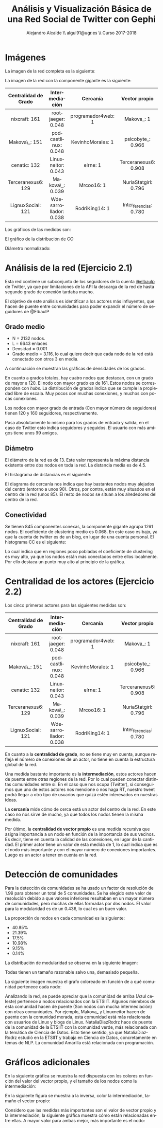 #+OPTIONS: texht:t
#+LATEX_CLASS: article
#+TITLE: Análisis y Visualización Básica de una Red Social de Twitter con Gephi
#+AUTHOR: Alejandro Alcalde \\ algui91@ugr.es \\ Curso 2017-2018
#+OPTIONS: ':nil *:t -:t ::t <:t H:6 \n:nil ^:t arch:headline author:t c:nil creator:comment d:(not "LOGBOOK") date:t e:t email:nil f:t inline:t num:t p:nil pri:nil stat:t tags:t tasks:t tex:t timestamp:t toc:t todo:t |:t
#+EXCLUDE_TAGS: noexport
#+LANGUAGE: es



* Imágenes
La imagen de la red completa es la siguiente:

[[file:imgs/entera.png]]

La imagen de la red con la componente gigante es la siguiente:

[[file:imgs/gigante.png]]

| Centralidad de Grado | Intermediación        | Cercanía           | Vector propio          |
|----------------------+-----------------------+--------------------+------------------------|
|-
| <c>                  | <c>                   | <c>                | <c>                    |
| nixcraft: 161        | rootjaeger: 0.048     | programador4web: 1 | Makova_: 1             |
| Makova\_: 151        | podcastlinux: 0.048   | KevinhoMorales: 1  | psicobyte_: 0.966      |
| cenatic: 132         | Linuxneitor: 0.043    | elrne: 1           | Terceranexus6: 0.908   |
| Terceranexus6: 129   | Makova\_: 0.039       | Mrcoo16: 1         | NuriaStatgirl: 0.796   |
| LignuxSocial: 121    | Wdesarrollador: 0.038 | RodriKing14: 1     | Inter_ferencias: 0.780  |

Los gráficos de las medidas son:

[[file:avgdegree/degree-distribution.png]]


[[file:avgdegree/indegree-distribution.png]]

[[file:avgdegree/outdegree-distribution.png]]



El gráfico de la distribución de CC:

[[file:imgs/clustering.png]]


[[file:diameter/Betweenness-Centrality-Distribution.png]]

[[file:diameter/Closeness-Centrality-Distribution.png]]

[[file:diameter/Harmonic-Closeness-Centrality-Distribution.png]]

Diámetro normalizado:

[[file:diameterNorm/Betweenness-Centrality-Distribution.png]]

[[file:diameterNorm/Closeness-Centrality-Distribution.png]]

[[file:diameterNorm/Harmonic-Closeness-Centrality-Distribution.png]]


* Análisis de la red (Ejercicio 2.1)
Esta red contiene un subconjunto de los seguidores de la cuenta [[https://twitter.com/ElBaulP][@elbaulp]] de Twitter, ya que por limitaciones de la API la descarga de la red de hasta segundo grado de conexión tardaba mucho.

El objetivo de este análisis es identificar a los actores más influyentes, que hacen de puente entre comunidades para poder expandir el número de seguidores de @ElbaulP

** Grado medio

- N = 2132 nodos.
- L = 6643 enlaces
- Densidad = 0.001
- Grado medio = 3.116, lo cual quiere decir que cada nodo de la red está conectado con otros 3 en media.

A continuación se muestran las gráficas de densidades de los grados.

[[file:avgdegree/degree-distribution.png]]

En cuanto a grados totales, hay cuatro nodos que destacan, con un grado de mayor a 120. El nodo con mayor grado es de 161. Estos nodos se corresponden con /hubs/. La distribución de grados indica que se cumple la propiedad libre de escala. Muy pocos con muchas conexiones, y muchos con pocas conexiones.


[[file:avgdegree/indegree-distribution.png]]

Los nodos con mayor grado de entrada (Con mayor número de seguidores) tienen 120 y 160 seguidores, respectivamente.

[[file:avgdegree/outdegree-distribution.png]]

Pasa absolutamente lo mismo para los grados de entrada y salida, en el caso de Twitter esto indica seguidores y seguidos. El usuario con más amigos tiene unos 99 amigos.

** Diámetro

El diámetro de la red es de 13. Este valor representa la máxima distancia existente entre dos nodos en toda la red. La distancia media es de 4.5.

El histograma de distancias es el siguiente:

[[file:diameter/Closeness-Centrality-Distribution.png]]

El diagrama de cercanía nos indica que hay bastantes nodos muy alejados del centro (entorno a unos 90). Otros, por contra, están muy situados en el centro de la red (unos 85). El resto de nodos se situan a los alrededores del centro de la red.

** Conectividad
Se tienen 845 componentes conexas, la componente gigante agrupa 1261 nodos. El coeficiente de clustering medio es 0.068. En este caso es bajo, ya que la cuenta de twitter es de un blog, en lugar de una cuenta personal. El histograma CC es el siguiente:

[[file:imgs/clustering.png]]

Lo cual indica que en regiones poco pobladas el coeficiente de clustering es muy alto, ya que los nodos están más conectados entre ellos localmente. Por ello destaca un punto muy alto al principio de la gráfica.

* Centralidad de los actores (Ejercicio 2.2)

Los cinco primeros actores para las siguientes medidas son:

| Centralidad de Grado | Intermediación        | Cercanía           | Vector propio          |
|----------------------+-----------------------+--------------------+------------------------|
|-
| <c>                  | <c>                   | <c>                | <c>                    |
| nixcraft: 161        | rootjaeger: 0.048     | programador4web: 1 | Makova_: 1             |
| Makova\_: 151        | podcastlinux: 0.048   | KevinhoMorales: 1  | psicobyte_: 0.966      |
| cenatic: 132         | Linuxneitor: 0.043    | elrne: 1           | Terceranexus6: 0.908   |
| Terceranexus6: 129   | Makova\_: 0.039       | Mrcoo16: 1         | NuriaStatgirl: 0.796   |
| LignuxSocial: 121    | Wdesarrollador: 0.038 | RodriKing14: 1     | Inter_ferencias: 0.780  |

En cuanto a la *centralidad de grado*, no se tiene muy en cuenta, aunque refleja el número de conexiones de un actor, no tiene en cuenta la estructura global de la red.

Una medida bastante importante es la *intermediación*, estos actores hacen de puente entre otras regiones de la red. Por lo cual pueden conectar distintas comunidades entre sí. En el caso que nos ocupa (Twitter), si conseguimos que uno de estos actores nos mencione o nos haga RT, nuestro tweet podrá llegar a otro tipo de usuarios que quizá estén interesados en nuestras ideas.

La *cercanía* mide cómo de cerca está un actor del centro de la red. En este caso no nos sirve de mucho, ya que todos los nodos tienen la misma medida.

Por último, la *centralidad de vector propio* es una medida recursiva que asigna importancia a un nodo en función de la importancia de sus vecinos. Es decir, tiene en cuenta la calidad de las conexiones, en lugar de la cantidad. El primer actor tiene un valor de esta medida de 1, lo cual indica que es el nodo más importante y con el mayor número de conexiones importantes. Luego es un actor a tener en cuenta en la red.


* Detección de comunidades
Para la detección de comunidades se ha usado un factor de resolución de 1.99 para obtener un total de 5 comunidades. Se ha elegido este valor de resolución debido a que valores inferiores resultaban en un mayor número de comunidades, pero muchas de ellas formadas por dos nodos. El valor para la modularidad es de un 0.436, lo cual es un buen valor.

La proporción de nodos en cada comunidad es la siguiente:

- 40.85%
- 21.39%
- 17.5%
- 10.98%
- 9.15%
- 0.14%

La distribución de modularidad se observa en la siguiente imagen:

[[file:mod/communities-size-distribution.png]]

Todas tienen un tamaño razonable salvo una, demasiado pequeña.

La siguiente imagen muestra el grafo coloreado en función de a qué comunidad pertenece cada nodo:

[[file:imgs/comunities.png]]

Analizando la red, se puede apreciar que la comunidad de arriba (Azul celeste) pertenece a nodos relacionados con la ETSIIT. Algunos miembros de esta comunidad hacen de puente (Son nodos con mucha intermediación) con otras comunidades. Por ejemplo, Makova_ y Linuxneitor hacen de puente con la comunidad morada, esta comunidad está más relacionada con usuarios de Linux y blogs de Linux. NataliaDiazRodrz hace de puente de la comunidad de la ETSIIT con la comunidad verde, más relacionada con la temática de Ciencia de Datos. Esto tiene sentido, ya que NataliaDiazRodrz estudió en la ETSIIT y trabaja en Ciencia de Datos, concretamente en temas de NLP. La comunidad Amarilla está relacionada con programación.

* Gráficos adicionales

En la siguiente gráfica se muestra la red dispuesta con los colores en función del valor del vector propio, y el tamaño de los nodos como la intermediación:

[[file:imgs/color-eige-size-betwenn.png]]

En la siguiente figura se muestra a la inversa, color la intermediación, tamaño el vector propio:

[[file:imgs/color-betwenn-size-eigen.png]]

Considero que las medidas más importantes son el valor de vector propio y la intermediación, la siguiente gráfica muestra cómo están relacionadas entre ellas. A mayor valor para ambas mejor, más importante es el nodo:

[[file:imgs/eigenvsbt.png]]
